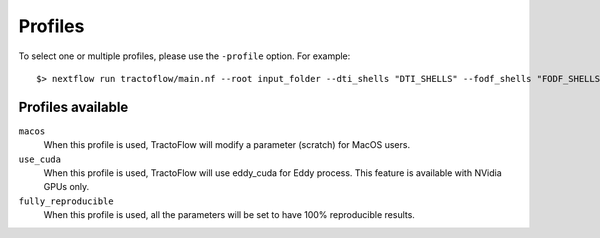 .. _profiles:

Profiles
========

To select one or multiple profiles, please use the ``-profile`` option. For example:

::

    $> nextflow run tractoflow/main.nf --root input_folder --dti_shells "DTI_SHELLS" --fodf_shells "FODF_SHELLS" -profile macos,fully_reproducible -with-singularity singularity_name.img -resume

Profiles available
------------------

``macos``
    When this profile is used, TractoFlow will modify a parameter (scratch) for MacOS users.

``use_cuda``
    When this profile is used, TractoFlow will use eddy_cuda for Eddy process. This feature is available with NVidia GPUs only.

``fully_reproducible``
    When this profile is used, all the parameters will be set to have 100% reproducible results.
